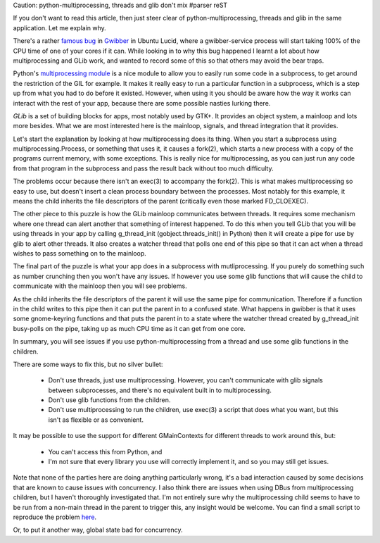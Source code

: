 Caution: python-multiprocessing, threads and glib don't mix
#parser reST

If you don't want to read this article, then just steer clear of
python-multiprocessing, threads and glib in the same application. Let me
explain why.

There's a rather `famous bug`_ in `Gwibber`_ in Ubuntu Lucid, where
a gwibber-service process will start taking 100% of the CPU time
of one of your cores if it can. While looking in to why this bug
happened I learnt a lot about how multiprocessing and GLib work,
and wanted to record some of this so that others may avoid the
bear traps.

.. _famous bug: https://bugs.edge.launchpad.net/ubuntu/+source/gwibber/+bug/554005
.. _Gwibber: https://launchpad.net/gwibber

Python's `multiprocessing module`_ is a nice module to allow you to
easily run some code in a subprocess, to get around the restriction of
the GIL for example. It makes it really easy to run a particular function
in a subprocess, which is a step up from what you had to do before it
existed. However, when using it you should be aware how the way it works
can interact with the rest of your app, because there are some possible
nasties lurking there.

.. _multiprocessing module: http://docs.python.org/library/multiprocessing.html

`GLib` is a set of building blocks for apps, most notably used by GTK+.
It provides an object system, a mainloop and lots more besides. What we are
most interested here is the mainloop, signals, and thread integration that
it provides.

.. _GLib: http://library.gnome.org/devel/glib/

Let's start the explanation by looking at how multiprocessing does its thing.
When you start a subprocess using multiprocessing.Process, or something that
uses it, it causes a fork(2), which starts a new process with a copy of the
programs current memory, with some exceptions. This is really nice for
multiprocessing, as you can just run any code from that program in the
subprocess and pass the result back without too much difficulty.

The problems occur because there isn't an exec(3) to accompany the fork(2).
This is what makes multiprocessing so easy to use, but doesn't insert a clean
process boundary between the processes. Most notably for this example, it
means the child inherits the file descriptors of the parent (critically even
those marked FD_CLOEXEC).

The other piece to this puzzle is how the GLib mainloop communicates
between threads. It requires some mechanism where one thread can alert
another that something of interest happened. To do this when you tell
GLib that you will be using threads in your app by calling g_thread_init
(gobject.threads_init() in Python) then it will create a pipe for use by
glib to alert other threads.  It also creates a watcher thread that
polls one end of this pipe so that it can act when a thread wishes to
pass something on to the mainloop.

The final part of the puzzle is what your app does in a subprocess with
mutliprocessing. If you purely do something such as number crunching
then you won't have any issues. If however you use some glib functions
that will cause the child to communicate with the mainloop then you
will see problems.

As the child inherits the file descriptors of the parent it will use the
same pipe for communication. Therefore if a function in the child writes
to this pipe then it can put the parent in to a confused state. What
happens in gwibber is that it uses some gnome-keyring functions and that
puts the parent in to a state where the watcher thread created by
g_thread_init busy-polls on the pipe, taking up as much CPU time as it can
get from one core.

In summary, you will see issues if you use python-multiprocessing from
a thread and use some glib functions in the children.

There are some ways to fix this, but no silver bullet:

  * Don't use threads, just use multiprocessing. However, you can't
    communicate with glib signals between subprocesses, and there's
    no equivalent built in to multiprocessing.
  * Don't use glib functions from the children.
  * Don't use multiprocessing to run the children, use exec(3) a script
    that does what you want, but this isn't as flexible or as
    convenient.

It may be possible to use the support for different GMainContexts for
different threads to work around this, but:

  * You can't access this from Python, and
  * I'm not sure that every library you use will correctly implement it,
    and so you may still get issues.

Note that none of the parties here are doing anything particularly
wrong, it's a bad interaction caused by some decisions that are known to
cause issues with concurrency. I also think there are issues when using
DBus from multiprocessing children, but I haven't thoroughly
investigated that. I'm not entirely sure why the multiprocessing child
seems to have to be run from a non-main thread in the parent to trigger
this, any insight would be welcome. You can find a small script to
reproduce the problem `here`_.

.. _here: http://jameswestby.net/scratch/multiprocessing_bug.py

Or, to put it another way, global state bad for concurrency.

